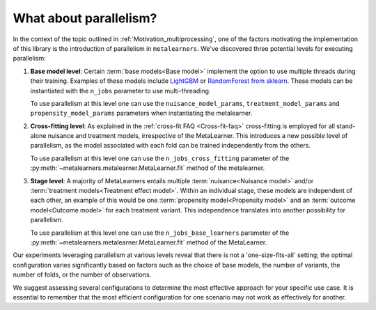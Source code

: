 .. _parallelism:

What about parallelism?
************************

In the context of the topic outlined in :ref:`Motivation_multiprocessing`, one of the factors
motivating the implementation of this library is the introduction of parallelism in ``metalearners``.
We've discovered three potential levels for executing parallelism:

#.  **Base model level**: Certain :term:`base models<Base model>` implement the option to use multiple threads
    during their training. Examples of these models include
    `LightGBM <https://lightgbm.readthedocs.io/en/latest/pythonapi/lightgbm.LGBMRegressor.html#lightgbm.LGBMRegressor>`_
    or `RandomForest from sklearn <https://scikit-learn.org/stable/modules/generated/sklearn.ensemble.RandomForestRegressor.html>`_.
    These models can be instantiated with the ``n_jobs`` parameter to use multi-threading.

    To use parallelism at this level one can use the ``nuisance_model_params``,
    ``treatment_model_params`` and ``propensity_model_params`` parameters when instantiating
    the metalearner.

#.  **Cross-fitting level**: As explained in the :ref:`cross-fit FAQ <Cross-fit-faq>`
    cross-fitting is employed for all stand-alone nuisance and treatment models, irrespective
    of the MetaLearner. This introduces a new possible level of parallelism, as the model
    associated with each fold can be trained independently from the others.

    To use parallelism at this level one can use the ``n_jobs_cross_fitting`` parameter of the
    :py:meth:`~metalearners.metalearner.MetaLearner.fit` method of the metalearner.

#.  **Stage level**: A majority of MetaLearners entails multiple
    :term:`nuisance<Nuisance model>` and/or :term:`treatment models<Treatment effect model>`.
    Within an individual stage, these models are independent of each other, an example of
    this would be one :term:`propensity model<Propensity model>` and
    an :term:`outcome model<Outcome model>` for each treatment variant.
    This independence translates into another possibility for parallelism.

    To use parallelism at this level one can use the ``n_jobs_base_learners`` parameter of the
    :py:meth:`~metalearners.metalearner.MetaLearner.fit` method of the MetaLearner.

Our experiments leveraging parallelism at various levels reveal that there is not a
'one-size-fits-all' setting; the optimal configuration varies significantly based on factors
such as the choice of base models, the number of variants, the number of folds, or the
number of observations.

We suggest assessing several configurations to determine the most effective approach for
your specific use case. It is essential to remember that the most efficient configuration
for one scenario may not work as effectively for another.
